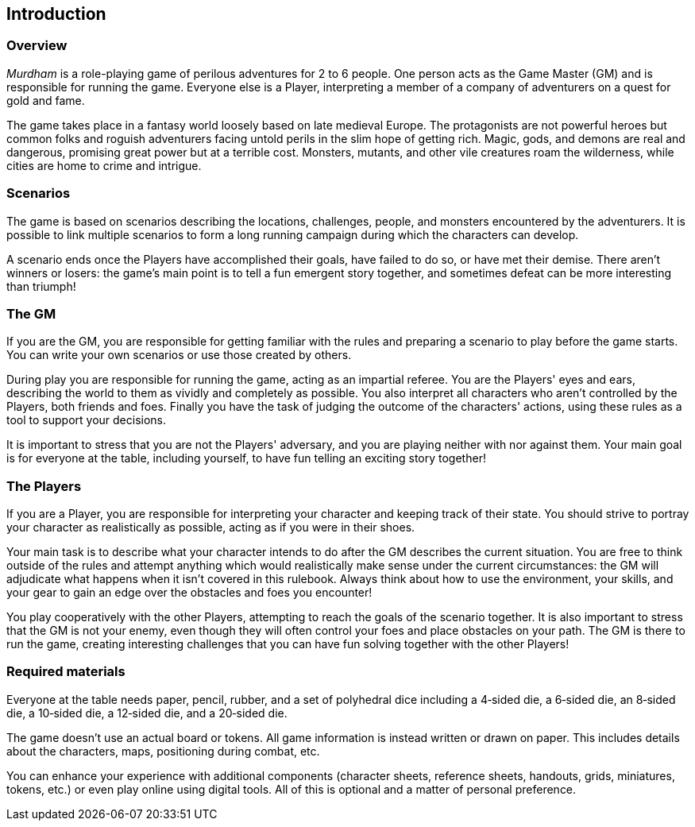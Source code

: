 == Introduction

=== Overview

_Murdham_ is a role-playing game of perilous adventures for 2 to 6 people.
One person acts as the Game Master (GM) and is responsible for running the game.
Everyone else is a Player, interpreting a member of a company of adventurers on a quest for gold and fame.

The game takes place in a fantasy world loosely based on late medieval Europe.
The protagonists are not powerful heroes but common folks and roguish adventurers facing untold perils in the slim hope of getting rich.
Magic, gods, and demons are real and dangerous, promising great power but at a terrible cost.
Monsters, mutants, and other vile creatures roam the wilderness, while cities are home to crime and intrigue.

=== Scenarios

The game is based on scenarios describing the locations, challenges, people, and monsters encountered by the adventurers.
It is possible to link multiple scenarios to form a long running campaign during which the characters can develop.

A scenario ends once the Players have accomplished their goals, have failed to do so, or have met their demise.
There aren't winners or losers: the game's main point is to tell a fun emergent story together, and sometimes defeat can be more interesting than triumph!

=== The GM

If you are the GM, you are responsible for getting familiar with the rules and preparing a scenario to play before the game starts.
You can write your own scenarios or use those created by others.

During play you are responsible for running the game, acting as an impartial referee.
You are the Players' eyes and ears, describing the world to them as vividly and completely as possible.
You also interpret all characters who aren't controlled by the Players, both friends and foes.
Finally you have the task of judging the outcome of the characters' actions, using these rules as a tool to support your decisions.

It is important to stress that you are not the Players' adversary, and you are playing neither with nor against them.
Your main goal is for everyone at the table, including yourself, to have fun telling an exciting story together!


=== The Players

If you are a Player, you are responsible for interpreting your character and keeping track of their state.
You should strive to portray your character as realistically as possible, acting as if you were in their shoes.

Your main task is to describe what your character intends to do after the GM describes the current situation.
You are free to think outside of the rules and attempt anything which would realistically make sense under the current circumstances: the GM will adjudicate what happens when it isn't covered in this rulebook.
Always think about how to use the environment, your skills, and your gear to gain an edge over the obstacles and foes you encounter!

You play cooperatively with the other Players, attempting to reach the goals of the scenario together.
It is also important to stress that the GM is not your enemy, even though they will often control your foes and place obstacles on your path.
The GM is there to run the game, creating interesting challenges that you can have fun solving together with the other Players!


=== Required materials

Everyone at the table needs paper, pencil, rubber, and a set of polyhedral dice including a 4‑sided die, a 6‑sided die, an 8‑sided die, a 10‑sided die, a 12‑sided die, and a 20‑sided die.

The game doesn't use an actual board or tokens.
All game information is instead written or drawn on paper.
This includes details about the characters, maps, positioning during combat, etc.

You can enhance your experience with additional components (character sheets, reference sheets, handouts, grids, miniatures, tokens, etc.) or even play online using digital tools.
All of this is optional and a matter of personal preference.
